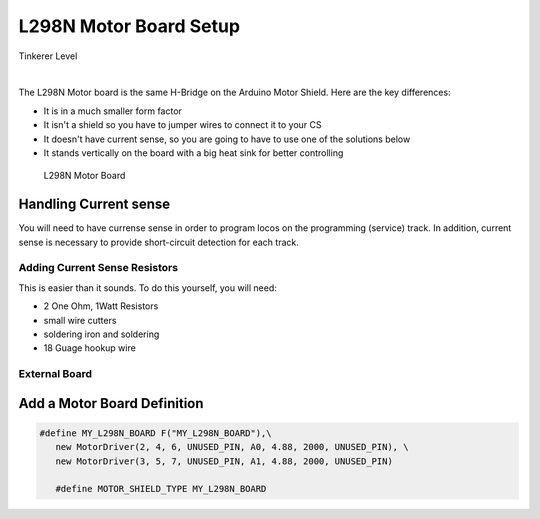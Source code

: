 ************************
L298N Motor Board Setup
************************

.. image:: ../../_static/images/tinkerer.png
   :alt: Tinkerer Icon
   :scale: 50%
   :align: left

Tinkerer Level

|

The L298N Motor board is the same H-Bridge on the Arduino Motor Shield. Here are the key differences:

* It is in a much smaller form factor
* It isn't a shield so you have to jumper wires to connect it to your CS
* It doesn't have current sense, so you are going to have to use one of the solutions below
* It stands vertically on the board with a big heat sink for better controlling

.. figure:: ../../_static/images/motorboards/l298_board2.jpg
  :alt: L298N Motor Board
  :scale: 25%

  L298N Motor Board


.. figure:: ../../_static/images/motorboards/l298n_pinout.png
  :alt: L298N Motor Driver Pinout
  :scale: 25%

Handling Current sense
=======================

You will need to have currense sense in order to program locos on the programming (service) track. In addition, current sense is necessary to provide short-circuit detection for each track.

Adding Current Sense Resistors
-------------------------------

This is easier than it sounds. To do this yourself, you will need:

* 2 One Ohm, 1Watt Resistors
* small wire cutters
* soldering iron and soldering
* 18 Guage hookup wire

External Board
---------------

Add a Motor Board Definition
=============================

.. code:: none
   
   #define MY_L298N_BOARD F("MY_L298N_BOARD"),\
      new MotorDriver(2, 4, 6, UNUSED_PIN, A0, 4.88, 2000, UNUSED_PIN), \
      new MotorDriver(3, 5, 7, UNUSED_PIN, A1, 4.88, 2000, UNUSED_PIN)

      #define MOTOR_SHIELD_TYPE MY_L298N_BOARD

   